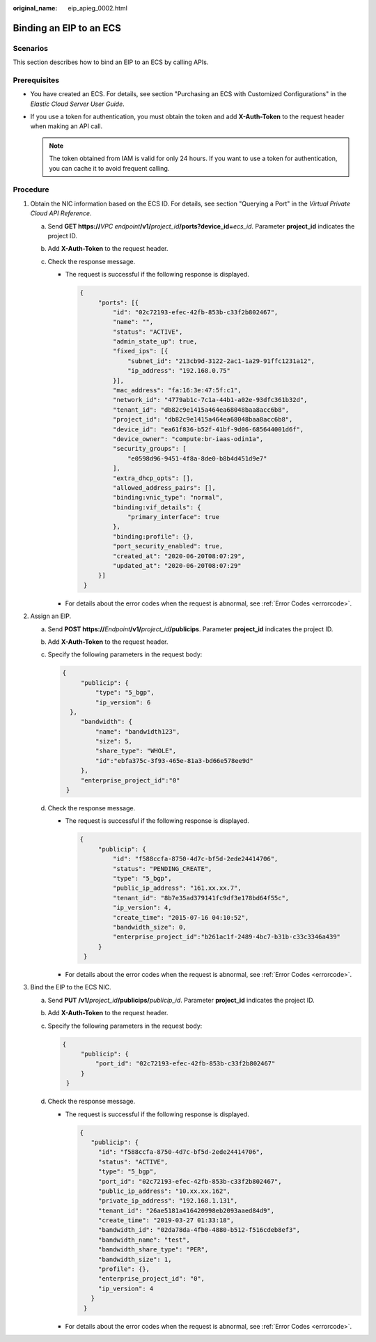 :original_name: eip_apieg_0002.html

.. _eip_apieg_0002:

Binding an EIP to an ECS
========================

Scenarios
---------

This section describes how to bind an EIP to an ECS by calling APIs.

Prerequisites
-------------

-  You have created an ECS. For details, see section "Purchasing an ECS with Customized Configurations" in the *Elastic Cloud Server User Guide*.
-  If you use a token for authentication, you must obtain the token and add **X-Auth-Token** to the request header when making an API call.

   .. note::

      The token obtained from IAM is valid for only 24 hours. If you want to use a token for authentication, you can cache it to avoid frequent calling.

Procedure
---------

#. Obtain the NIC information based on the ECS ID. For details, see section "Querying a Port" in the *Virtual Private Cloud API Reference*.

   a. Send **GET https://**\ *VPC endpoint*\ **/v1/**\ *project_id*\ **/ports?device_id=**\ *ecs_id*. Parameter **project_id** indicates the project ID.
   b. Add **X-Auth-Token** to the request header.
   c. Check the response message.

      -  The request is successful if the following response is displayed.

         .. code-block::

            {
                 "ports": [{
                     "id": "02c72193-efec-42fb-853b-c33f2b802467",
                     "name": "",
                     "status": "ACTIVE",
                     "admin_state_up": true,
                     "fixed_ips": [{
                         "subnet_id": "213cb9d-3122-2ac1-1a29-91ffc1231a12",
                         "ip_address": "192.168.0.75"
                     }],
                     "mac_address": "fa:16:3e:47:5f:c1",
                     "network_id": "4779ab1c-7c1a-44b1-a02e-93dfc361b32d",
                     "tenant_id": "db82c9e1415a464ea68048baa8acc6b8",
                     "project_id": "db82c9e1415a464ea68048baa8acc6b8",
                     "device_id": "ea61f836-b52f-41bf-9d06-685644001d6f",
                     "device_owner": "compute:br-iaas-odin1a",
                     "security_groups": [
                         "e0598d96-9451-4f8a-8de0-b8b4d451d9e7"
                     ],
                     "extra_dhcp_opts": [],
                     "allowed_address_pairs": [],
                     "binding:vnic_type": "normal",
                     "binding:vif_details": {
                         "primary_interface": true
                     },
                     "binding:profile": {},
                     "port_security_enabled": true,
                     "created_at": "2020-06-20T08:07:29",
                     "updated_at": "2020-06-20T08:07:29"
                 }]
             }

      -  For details about the error codes when the request is abnormal, see :ref:`Error Codes <errorcode>`.

#. Assign an EIP.

   a. Send **POST https://**\ *Endpoint*\ **/v1/**\ *project_id*\ **/publicips**. Parameter **project_id** indicates the project ID.

   b. Add **X-Auth-Token** to the request header.

   c. Specify the following parameters in the request body:

      .. code-block::

         {
              "publicip": {
                  "type": "5_bgp",
                  "ip_version": 6
           },
              "bandwidth": {
                  "name": "bandwidth123",
                  "size": 5,
                  "share_type": "WHOLE",
                  "id":"ebfa375c-3f93-465e-81a3-bd66e578ee9d"
              },
              "enterprise_project_id":"0"
          }

   d. Check the response message.

      -  The request is successful if the following response is displayed.

         .. code-block::

            {
                 "publicip": {
                     "id": "f588ccfa-8750-4d7c-bf5d-2ede24414706",
                     "status": "PENDING_CREATE",
                     "type": "5_bgp",
                     "public_ip_address": "161.xx.xx.7",
                     "tenant_id": "8b7e35ad379141fc9df3e178bd64f55c",
                     "ip_version": 4,
                     "create_time": "2015-07-16 04:10:52",
                     "bandwidth_size": 0,
                     "enterprise_project_id":"b261ac1f-2489-4bc7-b31b-c33c3346a439"
                 }
             }

      -  For details about the error codes when the request is abnormal, see :ref:`Error Codes <errorcode>`.

#. Bind the EIP to the ECS NIC.

   a. Send **PUT /v1/**\ *project_id*\ **/publicips/**\ *publicip_id*. Parameter **project_id** indicates the project ID.

   b. Add **X-Auth-Token** to the request header.

   c. Specify the following parameters in the request body:

      .. code-block::

         {
              "publicip": {
                  "port_id": "02c72193-efec-42fb-853b-c33f2b802467"
              }
          }

   d. Check the response message.

      -  The request is successful if the following response is displayed.

         .. code-block::

            {
               "publicip": {
                 "id": "f588ccfa-8750-4d7c-bf5d-2ede24414706",
                 "status": "ACTIVE",
                 "type": "5_bgp",
                 "port_id": "02c72193-efec-42fb-853b-c33f2b802467",
                 "public_ip_address": "10.xx.xx.162",
                 "private_ip_address": "192.168.1.131",
                 "tenant_id": "26ae5181a416420998eb2093aaed84d9",
                 "create_time": "2019-03-27 01:33:18",
                 "bandwidth_id": "02da78da-4fb0-4880-b512-f516cdeb8ef3",
                 "bandwidth_name": "test",
                 "bandwidth_share_type": "PER",
                 "bandwidth_size": 1,
                 "profile": {},
                 "enterprise_project_id": "0",
                 "ip_version": 4
               }
             }

      -  For details about the error codes when the request is abnormal, see :ref:`Error Codes <errorcode>`.
